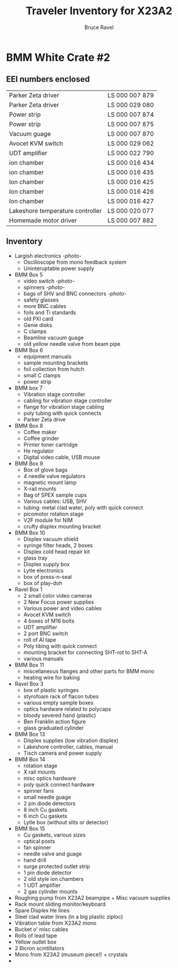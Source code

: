 #+TITLE: Traveler Inventory for X23A2
#+AUTHOR: Bruce Ravel
#+STARTUP: showall

* BMM White Crate #2

** EEI numbers enclosed

| Parker Zeta driver               | LS 000 007 879 |
| Parker Zeta driver               | LS 000 029 080 |
| Power strip                      | LS 000 007 874 |
| Power strip                      | LS 000 007 875 |
| Vacuum guage                     | LS 000 007 870 |
| Avocet KVM switch                | LS 000 029 062 |
| UDT amplifier                    | LS 000 022 790 |
| ion chamber                      | LS 000 016 434 |
| ion chamber                      | LS 000 016 435 |
| Ion chamber                      | LS 000 016 425 |
| Ion chamber                      | LS 000 016 426 |
| Ion chamber                      | LS 000 016 427 |
| Lakeshore temperature controller | LS 000 020 077 |
| Homemade motor driver            | LS 000 007 882 |

** Inventory

 + Largish electronics [[photos/2014-10-16 15.12.16.jpg][-photo-]]
   - Oscilloscope from mono feedback system
   - Uninteruptable power supply
 + BMM Box 5
   - video switch [[photos/2014-10-10%2013.42.12][-photo-]]
   - spinners [[photos/2014-10-10 13.41.47.jpg][-photo-]]
   - bags of SHV and BNC connectors [[photos/2014-10-10 13.42.34.jpg][-photo-]]
   - safety glasses
   - more BNC cables
   - foils and Ti standards
   - old PXI card
   - Genie disks
   - C clamps
   - Beamline vacuum guage
   - old yellow needle valve from beam pipe
 + BMM Box 6
   - equipment manuals
   - sample mounting brackets
   - foil collection from hutch
   - small C clamps
   - power strip
 + BMM box 7
   - Vibration stage controller
   - cabling for vibration stage controller
   - flange for vibration stage cabling
   - poly tubing with quick connects
   - Parker Zeta drive
 + BMM Box 8
   - Coffee maker
   - Coffee grinder
   - Printer toner cartridge
   - He regulator
   - Digital video cable, USB mouse
 + BMM Box 9
   - Box of glove bags
   - 4 needle valve regulators
   - magnetic mount lamp
   - X-rail mounts
   - Bag of SPEX sample cups
   - Various cables: USB, SHV
   - tubing: metal clad water, poly with quick connect
   - picomotor rotation stage
   - V2F module for NIM
   - crufty displex mounting bracket
 + BMM Box 10
   - Displex vacuum shield
   - syringe filter heads, 2 boxes
   - Displex cold head repair kit
   - glass tray
   - Displex supply box
   - Lytle electronics
   - box of press-n-seal
   - box of play-doh
 + Ravel Box 1
   - 2 small color video cameras
   - 2 New Focus power supplies
   - Various power and video cables
   - Avocet KVM switch
   - 4 boxes of M16 bolts
   - UDT amplifier
   - 2 port BNC switch
   - roll of Al tape
   - Poly tibing with quick connect
   - mounting bracket for connecting SHT-rot to SHT-A
   - various manuals
 + BMM Box 11
   - miscellaneous flanges and other parts for BMM mono
   - heating wire for baking
 + Ravel Box 3
   - box of plastic syringes
   - styrofoam rack of flacon tubes
   - various empty sample boxes
   - optics hardware related to polycaps
   - bloody severed hand (plastic)
   - Ben Franklin action figure
   - glass graduated cylinder
 + BMM Box 13
   - Displex supplies (low vibration displex)
   - Lakeshore controller, cables, manual
   - Tisch camera and power supply
 + BMM Box 14
   - rotation stage
   - X rail mounts
   - misc optics hardware
   - poly quick connect hardware
   - spinner fans
   - small needle guage
   - 2 pin diode detectors
   - 8 inch Cu gaskets
   - 6 inch Cu gaskets
   - Lytle box (without slits or detector)
 + BMM Box 15
   - Cu gaskets, various sizes
   - optical posts
   - fan spinner
   - needle valve and guage
   - hand drill
   - surge protected outlet strip
   - 1 pin diode detector
   - 2 old style ion chambers
   - 1 UDT amplifier
   - 2 gas cylinder mounts
 + Roughing pump from X23A2 beampipe + Misc vacuum supplies
 + Rack mount sliding monitor/keyboard
 + Spare Displex He lines
 + Steel clad water lines (in a big plastic ziploc)
 + Vibration table from X23A2 mono
 + Bucket o' misc cables
 + Rolls of lead tape
 + Yellow outlet box
 + 2 Bicron scintillators
 + Mono from X23A2 (museum piece!) + crystals
 + 
